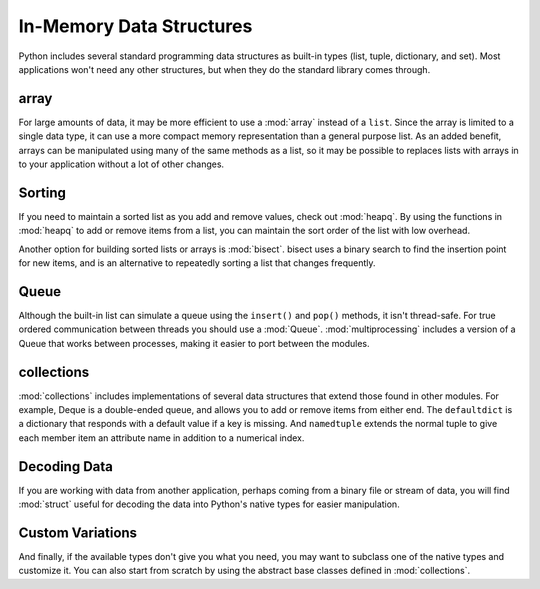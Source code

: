 .. _article-data-structures:

#########################
In-Memory Data Structures
#########################

Python includes several standard programming data structures as built-in types (list, tuple, dictionary, and set).  Most applications won't need any other structures, but when they do the standard library comes through.

array
=====

For large amounts of data, it may be more efficient to use a :mod:`array` instead of a ``list``.  Since the array is limited to a single data type, it can use a more compact memory representation than a general purpose list.  As an added benefit, arrays can be manipulated using many of the same methods as a list, so it may be possible to replaces lists with arrays in to your application without a lot of other changes.

Sorting
=======

If you need to maintain a sorted list as you add and remove values, check out :mod:`heapq`.  By using the functions in :mod:`heapq` to add or remove items from a list, you can maintain the sort order of the list with low overhead.  

Another option for building sorted lists or arrays is :mod:`bisect`.  bisect uses a binary search to find the insertion point for new items, and is an alternative to repeatedly sorting a list that changes frequently.

Queue
=====

Although the built-in list can simulate a queue using the ``insert()`` and ``pop()`` methods, it isn't thread-safe.  For true ordered communication between threads you should use a :mod:`Queue`.  :mod:`multiprocessing` includes a version of a Queue that works between processes, making it easier to port between the modules.

collections
===========

:mod:`collections` includes implementations of several data structures that extend those found in other modules.  For example, Deque is a double-ended queue, and allows you to add or remove items from either end.  The ``defaultdict`` is a dictionary that responds with a default value if a key is missing.  And ``namedtuple`` extends the normal tuple to give each member item an attribute name in addition to a numerical index.

Decoding Data
=============

If you are working with data from another application, perhaps coming from a binary file or stream of data, you will find :mod:`struct` useful for decoding the data into Python's native types for easier manipulation.

Custom Variations
=================

And finally, if the available types don't give you what you need, you may want to subclass one of the native types and customize it.  You can also start from scratch by using the abstract base classes defined in :mod:`collections`.

.. seealso::

    `Builtin Types <http://docs.python.org/library/stdtypes.html>`_
        The standard library documentation for Python types such as list, tuple, dict, and set.
    
    :mod:`array`
        Homogeneous sequence data structure.
    
    :mod:`collections`
        More esoteric collection types and abstract base classes that define the API of built-in types.
        
    :mod:`Queue`
        Thread-safe FIFO.
    
    :mod:`struct`
        Decode binary data into native types for processing.
